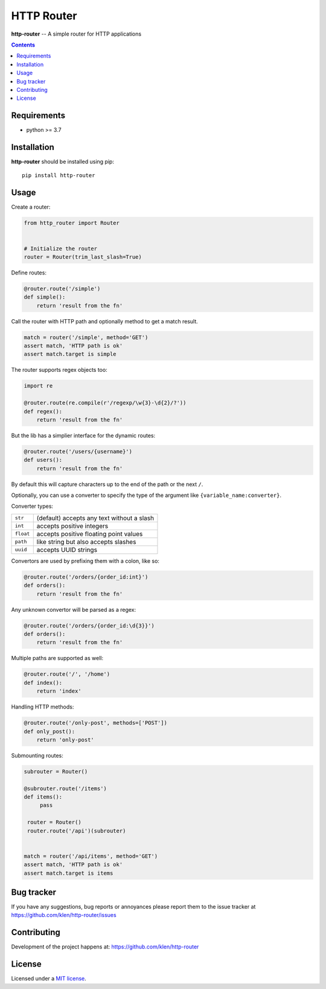 HTTP Router
###########

.. _description:

**http-router** -- A simple router for HTTP applications

.. _badges:

.. image:: https://github.com/klen/http-router/workflows/tests/badge.svg
    :target: https://github.com/klen/http-router/actions
    :alt: Tests Status

.. image:: https://img.shields.io/pypi/v/http-router
    :target: https://pypi.org/project/http-router/
    :alt: PYPI Version

.. image:: https://img.shields.io/pypi/pyversions/http-router
    :target: https://pypi.org/project/http-router/
    :alt: Python Versions

.. _contents:

.. contents::


.. _requirements:

Requirements
=============

- python >= 3.7


.. _installation:

Installation
=============

**http-router** should be installed using pip: ::

    pip install http-router


Usage
=====

Create a router:

.. code:: python
    
    from http_router import Router


    # Initialize the router
    router = Router(trim_last_slash=True)


Define routes:

.. code:: python

    @router.route('/simple')
    def simple():
        return 'result from the fn'

Call the router with HTTP path and optionally method to get a match result.

.. code:: python

   match = router('/simple', method='GET')
   assert match, 'HTTP path is ok'
   assert match.target is simple

The router supports regex objects too:

.. code:: python

    import re

    @router.route(re.compile(r'/regexp/\w{3}-\d{2}/?'))
    def regex():
        return 'result from the fn'

But the lib has a simplier interface for the dynamic routes:

.. code:: python

    @router.route('/users/{username}')
    def users():
        return 'result from the fn'

By default this will capture characters up to the end of the path or the next
``/``.

Optionally, you can use a converter to specify the type of the argument like
``{variable_name:converter}``.

Converter types:

========= ====================================
``str``   (default) accepts any text without a slash
``int``   accepts positive integers
``float`` accepts positive floating point values
``path``  like string but also accepts slashes
``uuid``  accepts UUID strings
========= ====================================

Convertors are used by prefixing them with a colon, like so:

.. code:: python

    @router.route('/orders/{order_id:int}')
    def orders():
        return 'result from the fn'

Any unknown convertor will be parsed as a regex:

.. code:: python

    @router.route('/orders/{order_id:\d{3}}')
    def orders():
        return 'result from the fn'


Multiple paths are supported as well:

.. code:: python

    @router.route('/', '/home')
    def index():
        return 'index'


Handling HTTP methods:

.. code:: python

    @router.route('/only-post', methods=['POST'])
    def only_post():
        return 'only-post'


Submounting routes:

.. code:: python

   subrouter = Router()

   @subrouter.route('/items')
   def items():
        pass

    router = Router()
    router.route('/api')(subrouter)


   match = router('/api/items', method='GET')
   assert match, 'HTTP path is ok'
   assert match.target is items


.. _bugtracker:

Bug tracker
===========

If you have any suggestions, bug reports or
annoyances please report them to the issue tracker
at https://github.com/klen/http-router/issues


.. _contributing:

Contributing
============

Development of the project happens at: https://github.com/klen/http-router


.. _license:

License
========

Licensed under a `MIT license`_.


.. _links:

.. _klen: https://github.com/klen
.. _MIT license: http://opensource.org/licenses/MIT
